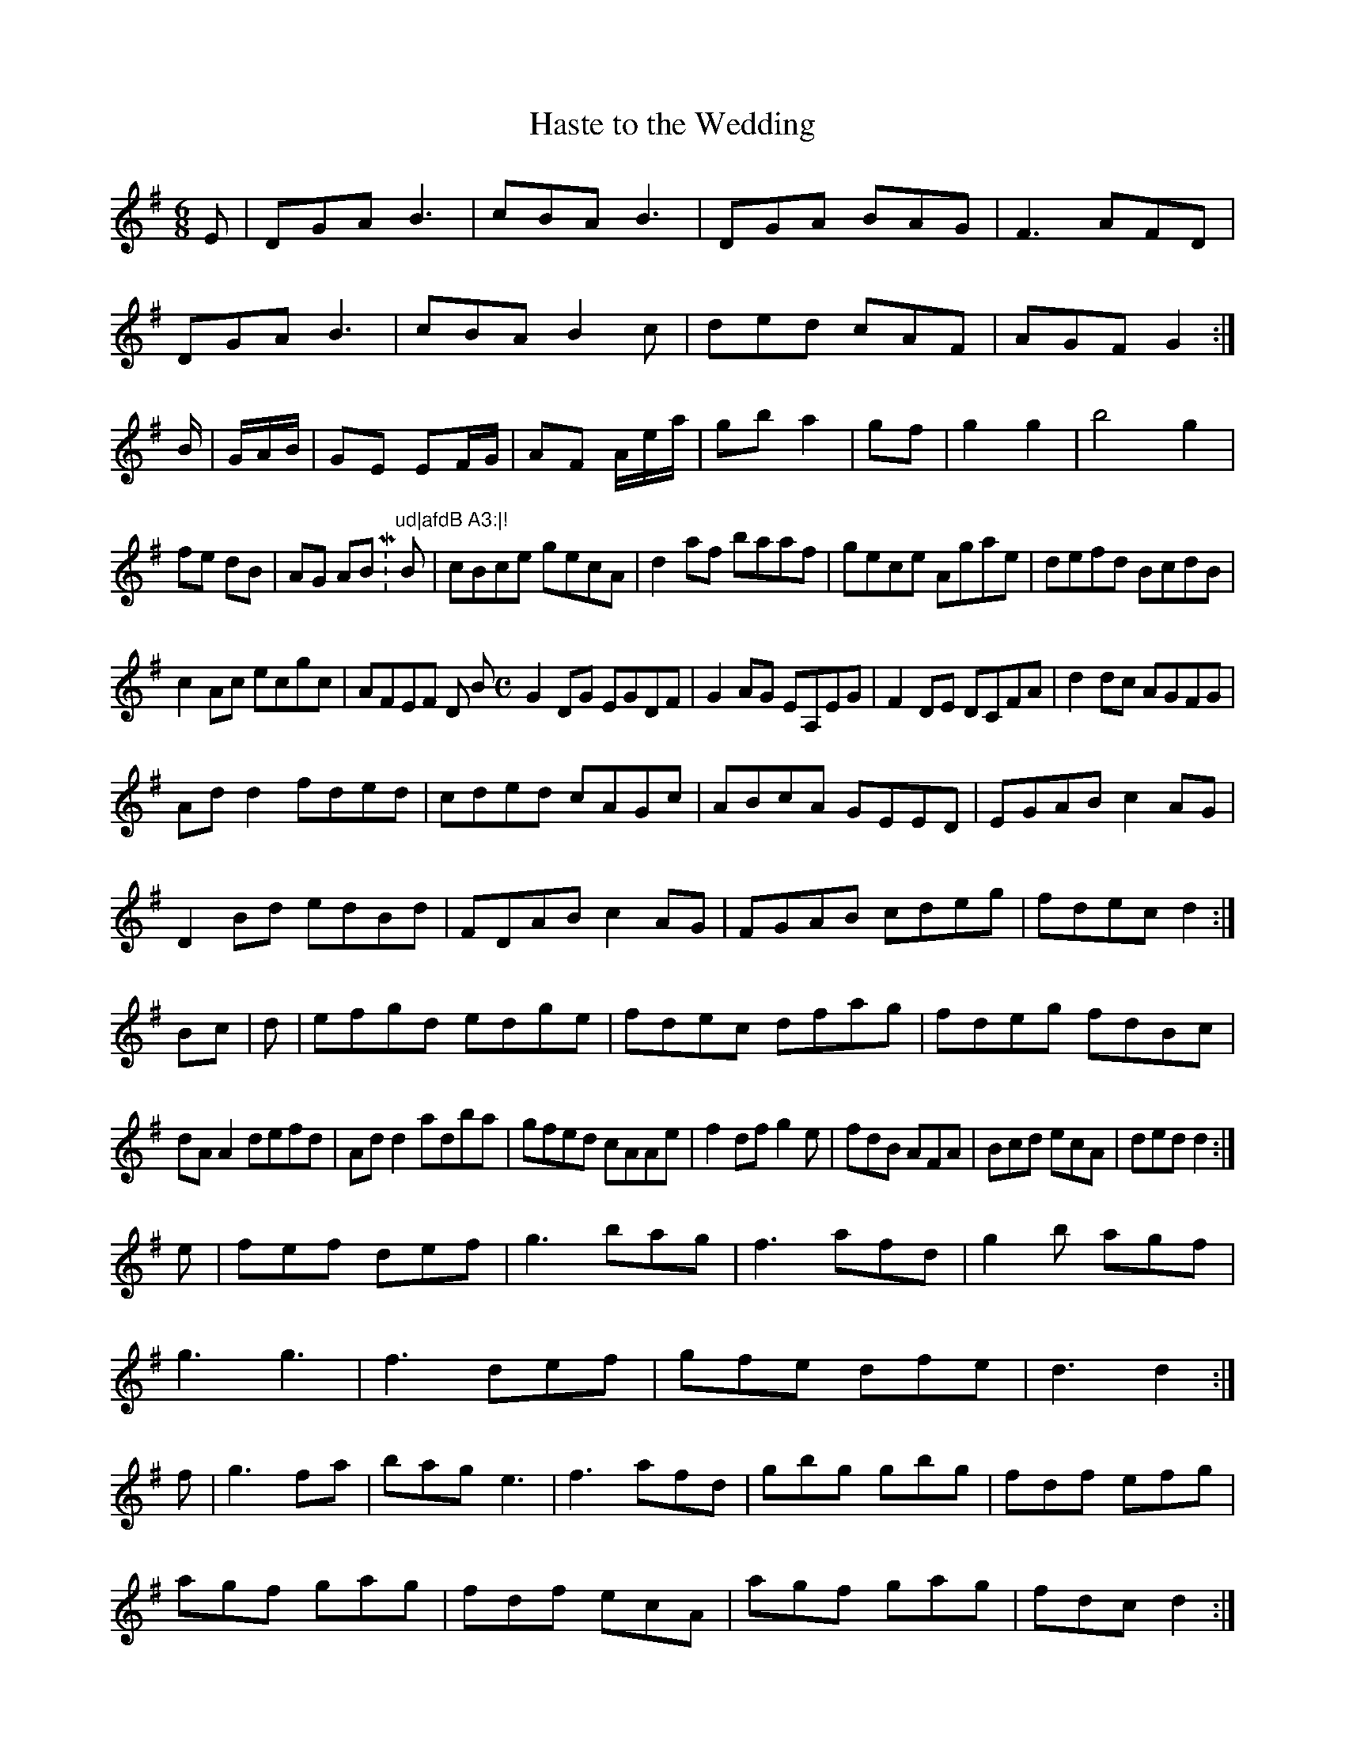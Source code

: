 X:59
T:Haste to the Wedding
Z: id:dc-jig-94
M:6/8
L:1/8
K:G Major
E|DGA B3|cBA B3|DGA BAG|F3 AFD|!
DGA B3|cBA B2c|ded cAF|AGF G2:|!
B/|G/A/B/|GE EF/G/|AF A/e/a/|gb a2|gf|g2 g2|b4 g2|!
fe dB|AG ABM:"ud|afdB A3:|!
B|cBce gecA|d2af baaf|gece Agae|defd BcdB|!
c2Ac ecgc|AFEF Dinort Bro
Z: id:dc-reel-102
M:C
L:1/8
K:G Major
G2DG EGDF|G2AG EA,EG|F2DE DCFA|d2dc AGFG|!
Add2 fded|cded cAGc|ABcA GEED|EGAB c2AG|!
D2Bd edBd|FDAB c2AG|FGAB cdeg|fdec d2:|!
Bc|d|efgd edge|fdec dfag|fdeg fdBc|!
dAA2 defd|Add2 adba|gfed cAAe|f2df g2e|fdB AFA|Bcd ecA|ded d2:|!
e|fef def|g3 bag|f3 afd|g2b agf|!
g3 g3|f3 def|gfe dfe|d3 d2:|!
f|g3 fao|bag e3|f3 afd|gbg gbg|fdf efg|!
agf gag|fdf ecA|agf gag|fdc d2:|!
